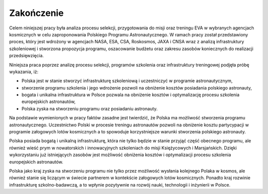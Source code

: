 ***********
Zakończenie
***********


Celem niniejszej pracy była analiza procesu selekcji, przygotowania do misji oraz treningu EVA w wybranych agencjach kosmicznych w celu zaproponowania Polskiego Programu Astronautycznego. W ramach pracy został przedstawiony proces, który jest wdrożony w agencjach NASA, ESA, CSA, Roskosmos, JAXA i CNSA wraz z analizą infrastruktury szkoleniowej i stworzona propozycja programu, oszacowanie budżetu oraz zakresu zasobów koniecznych do realizacji przedsięwzięcia.

Niniejsza praca poprzez analizę procesu selekcji, programów szkolenia oraz infrastruktury treningowej podjęła próbę wykazania, iż:

- Polska jest w stanie stworzyć infrastrukturę szkoleniową i uczestniczyć w programie astronautycznym,
- stworzenie programu szkolenia i jego wdrożenie pozwoli na obniżenie kosztów posiadania polskiego astronauty,
- bogata i unikalna infrastruktura w Polsce pozwala na obniżenie kosztów i optymalizację procesu szkolenia europejskich astronautów,
- Polska zyska na stworzeniu programu oraz posiadaniu astronauty.

Na podstawie wymienionych w pracy faktów zasadne jest twierdzić, że Polska ma możliwość stworzenia programu astronautycznego. Uczestnictwo Polski w procesie treningu astronautów pozwoli na obniżenie kosztu partycypacji w programie załogowych lotów kosmicznych a to spowoduje korzystniejsze warunki stworzenia polskiego astronauty.

Polska posiada bogatą i unikalną infrastrukturę, która nie tylko będzie w stanie przyjąć część obecnego programu, ale również wieść prym w nowatorskich i innowacyjnych szkoleniach do misji Księżycowych i Marsjańskich. Dzięki wykorzystaniu już istniejących zasobów jest możliwość obniżenia kosztów i optymalizacji procesu szkolenia europejskich astronautów.

Polska jako kraj zyska na stworzeniu programu nie tylko przez możliwość wysłania kolejnego Polaka w kosmos, ale również stanie się liczącym w świecie partnerem w kontekście załogowych lotów kosmicznych. Ponadto kraj rozwinie infrastrukturę szkolno-badawczą, a to wpłynie pozytywnie na rozwój nauki, technologii i inżynierii w Polsce.
